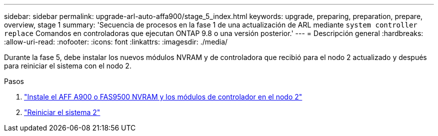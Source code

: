 ---
sidebar: sidebar 
permalink: upgrade-arl-auto-affa900/stage_5_index.html 
keywords: upgrade, preparing, preparation, prepare, overview, stage 1 
summary: 'Secuencia de procesos en la fase 1 de una actualización de ARL mediante `system controller replace` Comandos en controladoras que ejecutan ONTAP 9.8 o una versión posterior.' 
---
= Descripción general
:hardbreaks:
:allow-uri-read: 
:nofooter: 
:icons: font
:linkattrs: 
:imagesdir: ./media/


[role="lead"]
Durante la fase 5, debe instalar los nuevos módulos NVRAM y de controladora que recibió para el nodo 2 actualizado y después para reiniciar el sistema con el nodo 2.

.Pasos
. link:install_a900_nvs_and_controller_on_node2.html["Instale el AFF A900 o FAS9500 NVRAM y los módulos de controlador en el nodo 2"]
. link:netboot_node2.html["Reiniciar el sistema 2"]

